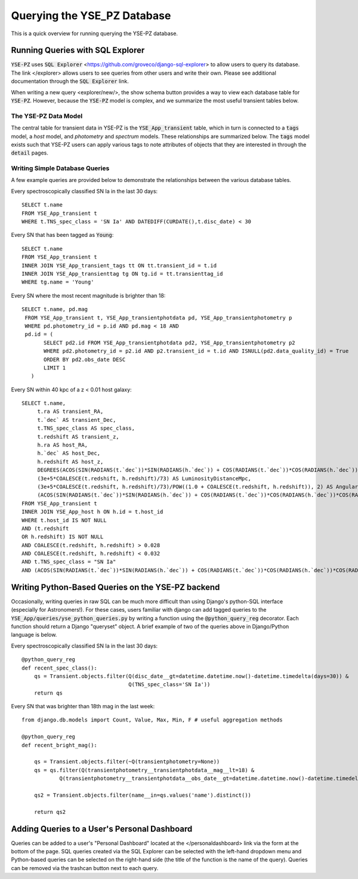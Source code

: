****************************
Querying the YSE_PZ Database
****************************

This is a quick overview for running querying the YSE-PZ database.

Running Queries with SQL Explorer
=================================

:code:`YSE-PZ` uses :code:`SQL Explorer` <https://github.com/groveco/django-sql-explorer>
to allow users to query its database.  The link </explorer> allows users to see queries
from other users and write their own.  Please see additional documentation through the
:code:`SQL Explorer` link.

When writing a new query <explorer/new/>, the show schema button provides a way to view
each database table for :code:`YSE-PZ`.  However, because the :code:`YSE-PZ` model is complex,
and we summarize the most useful transient tables below.

The YSE-PZ Data Model
---------------------

The central table for transient data in YSE-PZ is the :code:`YSE_App_transient` table,
which in turn is connected to a :code:`tags` model, a `host` model, and `photometry` and
`spectrum` models.  These relationships are summarized below.  The :code:`tags` model exists
such that YSE-PZ users can apply various tags to note attributes of objects that they are
interested in through the :code:`detail` pages.

.. image:: _static/datamodel.png


Writing Simple Database Queries
-------------------------------

A few example queries are provided below to demonstrate
the relationships between the various database tables.

Every spectroscopically classified SN Ia in the last 30 days::

  SELECT t.name
  FROM YSE_App_transient t
  WHERE t.TNS_spec_class = 'SN Ia' AND DATEDIFF(CURDATE(),t.disc_date) < 30
  
Every SN that has been tagged as :code:`Young`::

  SELECT t.name
  FROM YSE_App_transient t
  INNER JOIN YSE_App_transient_tags tt ON tt.transient_id = t.id
  INNER JOIN YSE_App_transienttag tg ON tg.id = tt.transienttag_id
  WHERE tg.name = 'Young'
  
Every SN where the most recent magnitude is brighter than 18::

  SELECT t.name, pd.mag
   FROM YSE_App_transient t, YSE_App_transientphotdata pd, YSE_App_transientphotometry p
   WHERE pd.photometry_id = p.id AND pd.mag < 18 AND
   pd.id = (
         SELECT pd2.id FROM YSE_App_transientphotdata pd2, YSE_App_transientphotometry p2
         WHERE pd2.photometry_id = p2.id AND p2.transient_id = t.id AND ISNULL(pd2.data_quality_id) = True
         ORDER BY pd2.obs_date DESC
         LIMIT 1
     )
  
Every SN within 40 kpc of a z < 0.01 host galaxy::

  SELECT t.name,
       t.ra AS transient_RA,
       t.`dec` AS transient_Dec,
       t.TNS_spec_class AS spec_class,
       t.redshift AS transient_z,
       h.ra AS host_RA,
       h.`dec` AS host_Dec,
       h.redshift AS host_z,
       DEGREES(ACOS(SIN(RADIANS(t.`dec`))*SIN(RADIANS(h.`dec`)) + COS(RADIANS(t.`dec`))*COS(RADIANS(h.`dec`))*COS(RADIANS(ABS(t.ra - h.ra)))))*3600 AS AngSepArcSec,
       (3e+5*COALESCE(t.redshift, h.redshift)/73) AS LuminosityDistanceMpc,
       (3e+5*COALESCE(t.redshift, h.redshift)/73)/POW((1.0 + COALESCE(t.redshift, h.redshift)), 2) AS AngularDiameterDistanceMpc,
       (ACOS(SIN(RADIANS(t.`dec`))*SIN(RADIANS(h.`dec`)) + COS(RADIANS(t.`dec`))*COS(RADIANS(h.`dec`))*COS(RADIANS(ABS(t.ra - h.ra))))*(3e+5*COALESCE(t.redshift, h.redshift)/73)/POW((1.0 + COALESCE(t.redshift, h.redshift)), 2)*1000) AS ProjectedDistKpc
  FROM YSE_App_transient t
  INNER JOIN YSE_App_host h ON h.id = t.host_id
  WHERE t.host_id IS NOT NULL
  AND (t.redshift
  OR h.redshift) IS NOT NULL
  AND COALESCE(t.redshift, h.redshift) > 0.028
  AND COALESCE(t.redshift, h.redshift) < 0.032
  AND t.TNS_spec_class = "SN Ia"
  AND (ACOS(SIN(RADIANS(t.`dec`))*SIN(RADIANS(h.`dec`)) + COS(RADIANS(t.`dec`))*COS(RADIANS(h.`dec`))*COS(RADIANS(ABS(t.ra - h.ra))))*(3e+5*COALESCE(t.redshift, h.redshift)/73)/POW((1.0 + COALESCE(t.redshift, h.redshift)), 2)*1000) < 40;

Writing Python-Based Queries on the YSE-PZ backend
==================================================
Occasionally, writing queries in raw SQL can be much more
difficult than using Django's python-SQL interface (especially
for Astronomers!).  For these cases, users familiar with django
can add tagged queries to the :code:`YSE_App/queries/yse_python_queries.py`
by writing a function using the :code:`@python_query_reg` decorator.
Each function should return a Django "queryset" object.  A brief example
of two of the queries above in Django/Python language is below.

Every spectroscopically classified SN Ia in the last 30 days::

  @python_query_reg
  def recent_spec_class():
      qs = Transient.objects.filter(Q(disc_date__gt=datetime.datetime.now()-datetime.timedelta(days=30)) &
                                    Q(TNS_spec_class='SN Ia'))
      return qs

Every SN that was brighter than 18th mag in the last week::

  from django.db.models import Count, Value, Max, Min, F # useful aggregation methods
  
  @python_query_reg
  def recent_bright_mag():

      qs = Transient.objects.filter(~Q(transientphotometry=None))
      qs = qs.filter(Q(transientphotometry__transientphotdata__mag__lt=18) &
	      Q(transientphotometry__transientphotdata__obs_date__gt=datetime.datetime.now()-datetime.timedelta(days=7)))

      qs2 = Transient.objects.filter(name__in=qs.values('name').distinct())

      return qs2


Adding Queries to a User's Personal Dashboard
=============================================
Queries can be added to a user's "Personal Dashboard" located
at the </personaldashboard> link via the form at the bottom of
the page.  SQL queries created via the SQL Explorer can be selected
with the left-hand dropdown menu and Python-based queries can
be selected on the right-hand side (the title of the function is
the name of the query).  Queries can be removed via the trashcan
button next to each query.
